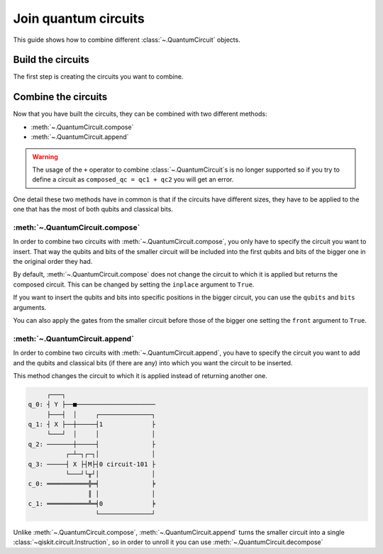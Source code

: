 #####################
Join quantum circuits
#####################

This guide shows how to combine different :class:`~.QuantumCircuit` objects.

Build the circuits
==================

The first step is creating the circuits you want to combine.

.. testcode::

    from qiskit import QuantumCircuit

    qc1 = QuantumCircuit(2,1)
    qc1.h(0)
    qc1.cx(0,1)
    qc1.measure(1,0)

    qc2 = QuantumCircuit(4,2)
    qc2.y(0)
    qc2.x(1)
    qc2.cx(0,3)
    qc2.measure(3,1)

    print(qc1.draw()) 
    print(qc2.draw())

.. testoutput::
    :options: +NORMALIZE_WHITESPACE

         ┌───┐        
    q_0: ┤ H ├──■─────
         └───┘┌─┴─┐┌─┐
    q_1: ─────┤ X ├┤M├
              └───┘└╥┘
    c: 1/═══════════╩═
                    0 
         ┌───┐        
    q_0: ┤ Y ├──■─────
         ├───┤  │     
    q_1: ┤ X ├──┼─────
         └───┘  │     
    q_2: ───────┼─────
              ┌─┴─┐┌─┐
    q_3: ─────┤ X ├┤M├
              └───┘└╥┘
    c: 2/═══════════╩═
                    1 

Combine the circuits
====================

Now that you have built the circuits, they can be combined with two different methods:

* :meth:`~.QuantumCircuit.compose`
* :meth:`~.QuantumCircuit.append`

.. warning::

     The usage of the ``+`` operator to combine :class:`~.QuantumCircuit`\ s is no longer supported so if you try to define
     a circuit as ``composed_qc = qc1 + qc2`` you will get an error.

One detail these two methods have in common is that if the circuits have different sizes, they have to be applied to the one that has the most of both qubits and classical bits.

:meth:`~.QuantumCircuit.compose`
------------------------------------------------

In order to combine two circuits with :meth:`~.QuantumCircuit.compose`, you only have to specify the circuit you want to insert. That way the qubits and bits of the smaller circuit will be included into the first qubits and bits of the bigger one in the original order they had. 

By default, :meth:`~.QuantumCircuit.compose` does not change the circuit to which it is applied but returns the composed circuit. This can be changed by setting the ``inplace`` argument to ``True``.

.. testcode::

    qc3 = qc2.compose(qc1)
    print(qc3.draw())

.. testoutput::
    :options: +NORMALIZE_WHITESPACE

         ┌───┐     ┌───┐        
    q_0: ┤ Y ├──■──┤ H ├──■─────
         ├───┤  │  └───┘┌─┴─┐┌─┐
    q_1: ┤ X ├──┼───────┤ X ├┤M├
         └───┘  │       └───┘└╥┘
    q_2: ───────┼─────────────╫─
              ┌─┴─┐ ┌─┐       ║ 
    q_3: ─────┤ X ├─┤M├───────╫─
              └───┘ └╥┘       ║ 
    c: 2/════════════╩════════╩═
                     1        0 

If you want to insert the qubits and bits into specific positions in the bigger circuit, you can use the ``qubits`` and ``bits`` arguments.

.. testcode::

    qc4 = qc2.compose(qc1, qubits=[3,1], clbits=[1])
    print(qc4.draw())

.. testoutput::
    :options: +NORMALIZE_WHITESPACE

         ┌───┐                     
    q_0: ┤ Y ├──■──────────────────
         ├───┤  │          ┌───┐┌─┐
    q_1: ┤ X ├──┼──────────┤ X ├┤M├
         └───┘  │          └─┬─┘└╥┘
    q_2: ───────┼────────────┼───╫─
              ┌─┴─┐┌─┐┌───┐  │   ║ 
    q_3: ─────┤ X ├┤M├┤ H ├──■───╫─
              └───┘└╥┘└───┘      ║ 
    c: 2/═══════════╩════════════╩═
                    1            1 

You can also apply the gates from the smaller circuit before those of the bigger one setting the ``front`` argument to ``True``.

.. testcode::

    qc5 = qc2.compose(qc1, front=True)
    print(qc5.draw())

.. testoutput::
    :options: +NORMALIZE_WHITESPACE

         ┌───┐     ┌───┐             
    q_0: ┤ H ├──■──┤ Y ├───────■─────
         └───┘┌─┴─┐└┬─┬┘┌───┐  │     
    q_1: ─────┤ X ├─┤M├─┤ X ├──┼─────
              └───┘ └╥┘ └───┘  │     
    q_2: ────────────╫─────────┼─────
                     ║       ┌─┴─┐┌─┐
    q_3: ────────────╫───────┤ X ├┤M├
                     ║       └───┘└╥┘
    c: 2/════════════╩═════════════╩═
                     0             1 

:meth:`~.QuantumCircuit.append`
-----------------------------------------------

In order to combine two circuits with :meth:`~.QuantumCircuit.append`, you have to specify the circuit you want to add and the qubits and classical bits (if there are any) into which you want the circuit to be inserted.

This method changes the circuit to which it is applied instead of returning another one.

.. testcode::

    qc2.append(qc1, qargs=[3,1], cargs=[1])
    qc2.draw(cregbundle=False)

.. code-block:: text

         ┌───┐                        
    q_0: ┤ Y ├──■─────────────────────
         ├───┤  │     ┌──────────────┐
    q_1: ┤ X ├──┼─────┤1             ├
         └───┘  │     │              │
    q_2: ───────┼─────┤              ├
              ┌─┴─┐┌─┐│              │
    q_3: ─────┤ X ├┤M├┤0 circuit-101 ├
              └───┘└╥┘│              │
    c_0: ═══════════╬═╡              ╞
                    ║ │              │
    c_1: ═══════════╩═╡0             ╞
                      └──────────────┘

Unlike :meth:`~.QuantumCircuit.compose`, :meth:`~.QuantumCircuit.append` turns the smaller circuit into a single :class:`~qiskit.circuit.Instruction`, so in order to unroll it you can use :meth:`~.QuantumCircuit.decompose`

.. testcode::

    print(qc2.decompose().draw())

.. testoutput::
    :options: +NORMALIZE_WHITESPACE

         ┌───────────────┐                     
    q_0: ┤ U3(π,π/2,π/2) ├──■──────────────────
         └─┬───────────┬─┘  │          ┌───┐┌─┐
    q_1: ──┤ U3(π,0,π) ├────┼──────────┤ X ├┤M├
           └───────────┘    │          └─┬─┘└╥┘
    q_2: ───────────────────┼────────────┼───╫─
                          ┌─┴─┐┌─┐┌───┐  │   ║ 
    q_3: ─────────────────┤ X ├┤M├┤ H ├──■───╫─
                          └───┘└╥┘└───┘      ║ 
    c: 2/═══════════════════════╩════════════╩═
                                1            1 
